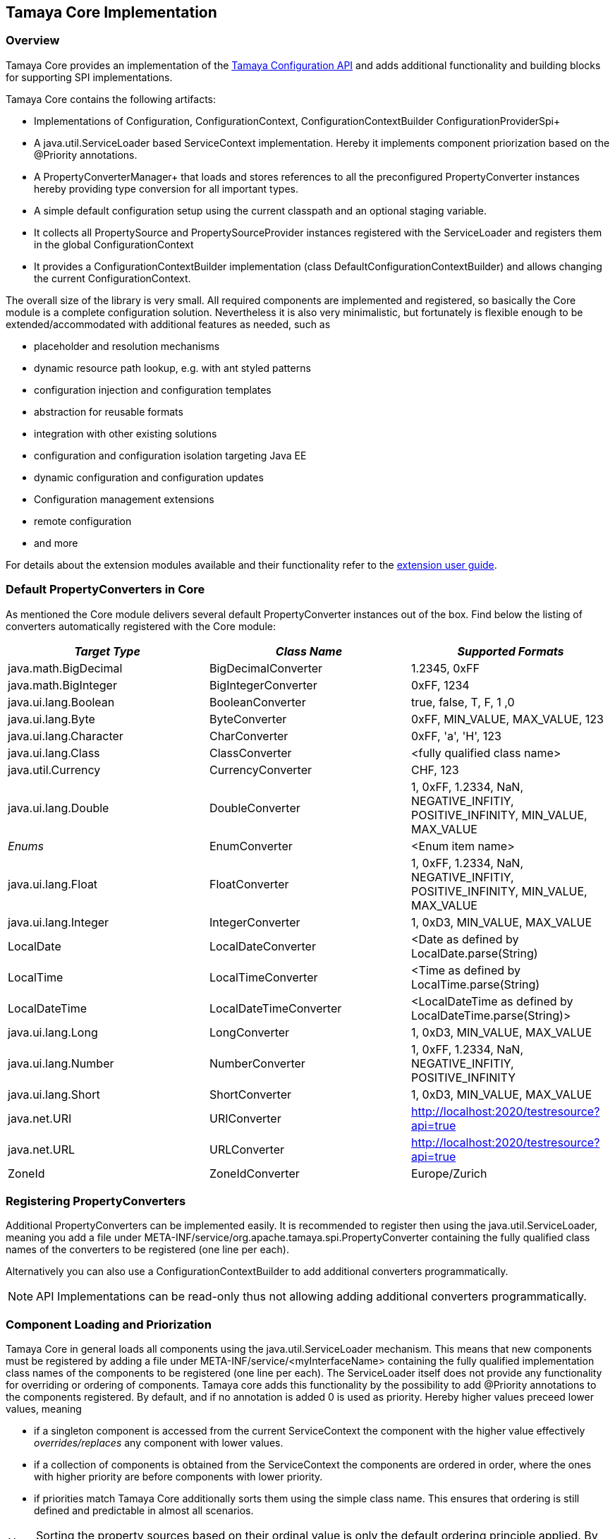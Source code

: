 // Licensed to the Apache Software Foundation (ASF) under one
// or more contributor license agreements.  See the NOTICE file
// distributed with this work for additional information
// regarding copyright ownership.  The ASF licenses this file
// to you under the Apache License, Version 2.0 (the
// "License"); you may not use this file except in compliance
// with the License.  You may obtain a copy of the License at
//
//   http://www.apache.org/licenses/LICENSE-2.0
//
// Unless required by applicable law or agreed to in writing,
// software distributed under the License is distributed on an
// "AS IS" BASIS, WITHOUT WARRANTIES OR CONDITIONS OF ANY
// KIND, either express or implied.  See the License for the
// specific language governing permissions and limitations
// under the License.

//include::temp-properties-files-for-site/attributes.adoc[]
:jbake-type: page
:jbake-status: published

[[Core]]
== Tamaya Core Implementation
=== Overview

Tamaya Core provides an implementation of the link:API.html[Tamaya Configuration API] and adds additional functionality
and building blocks for supporting SPI implementations.

Tamaya Core contains the following artifacts:

* Implementations of +Configuration, ConfigurationContext, ConfigurationContextBuilder+ ConfigurationProviderSpi+
* A +java.util.ServiceLoader+ based +ServiceContext+ implementation. Hereby it implements component priorization based
  on the +@Priority+ annotations.
* A PropertyConverterManager+ that loads and stores references to all the preconfigured +PropertyConverter+ instances
hereby providing type conversion for all important types.
* A simple default configuration setup using the current classpath and an optional staging variable.
* It collects all +PropertySource+ and +PropertySourceProvider+ instances registered with the +ServiceLoader+ and
  registers them in the global +ConfigurationContext+
* It provides a +ConfigurationContextBuilder+ implementation (class +DefaultConfigurationContextBuilder+) and allows
  changing the current +ConfigurationContext+.

The overall size of the library is very small. All required components are implemented and registered, so basically the
Core module is a complete configuration solution. Nevertheless it is also very minimalistic, but fortunately is flexible
enough to be extended/accommodated with additional features as needed, such as

* placeholder and resolution mechanisms
* dynamic resource path lookup, e.g. with ant styled patterns
* configuration injection and configuration templates
* abstraction for reusable formats
* integration with other existing solutions
* configuration and configuration isolation targeting Java EE
* dynamic configuration and configuration updates
* Configuration management extensions
* remote configuration
* and more

For details about the extension modules available and  their functionality refer to the link:modules.html[extension user guide].


[[CorePropertyConverters]]
=== Default PropertyConverters in Core

As mentioned the Core module delivers several default +PropertyConverter+ instances out of the box. Find below the
listing of converters automatically registered with the Core module:

[width="100%",frame="1",options="header",grid="all"]
|=======
|_Target Type_             |_Class Name_              |_Supported Formats_
|java.math.BigDecimal    |BigDecimalConverter     |1.2345, 0xFF
|java.math.BigInteger    |BigIntegerConverter     |0xFF, 1234
|java.ui.lang.Boolean       |BooleanConverter        |true, false, T, F, 1 ,0
|java.ui.lang.Byte          |ByteConverter           |0xFF, MIN_VALUE, MAX_VALUE, 123
|java.ui.lang.Character     |CharConverter           |0xFF, 'a', 'H', 123
|java.ui.lang.Class         |ClassConverter          |<fully qualified class name>
|java.util.Currency      |CurrencyConverter       |CHF, 123
|java.ui.lang.Double        |DoubleConverter         |1, 0xFF, 1.2334, NaN, NEGATIVE_INFITIY, POSITIVE_INFINITY, MIN_VALUE, MAX_VALUE
|_Enums_                 |EnumConverter           |<Enum item name>
|java.ui.lang.Float         |FloatConverter          |1, 0xFF, 1.2334, NaN, NEGATIVE_INFITIY, POSITIVE_INFINITY, MIN_VALUE, MAX_VALUE
|java.ui.lang.Integer       |IntegerConverter        |1, 0xD3, MIN_VALUE, MAX_VALUE
|LocalDate               |LocalDateConverter      |<Date as defined by LocalDate.parse(String)
|LocalTime               |LocalTimeConverter      |<Time as defined by LocalTime.parse(String)
|LocalDateTime           |LocalDateTimeConverter  |<LocalDateTime as defined by LocalDateTime.parse(String)>
|java.ui.lang.Long          |LongConverter           |1, 0xD3, MIN_VALUE, MAX_VALUE
|java.ui.lang.Number        |NumberConverter         |1, 0xFF, 1.2334, NaN, NEGATIVE_INFITIY, POSITIVE_INFINITY
|java.ui.lang.Short         |ShortConverter          |1, 0xD3, MIN_VALUE, MAX_VALUE
|java.net.URI            |URIConverter            |http://localhost:2020/testresource?api=true
|java.net.URL            |URLConverter            |http://localhost:2020/testresource?api=true
|ZoneId                  |ZoneIdConverter         |Europe/Zurich
|=======


=== Registering PropertyConverters

Additional +PropertyConverters+ can be implemented easily. It is recommended to register then using the +java.util.ServiceLoader+,
meaning you add a file under +META-INF/service/org.apache.tamaya.spi.PropertyConverter+ containing the fully qualified
class names of the converters to be registered (one line per each).

Alternatively you can also use a +ConfigurationContextBuilder+ to add additional converters programmatically.

NOTE: API Implementations can be read-only thus not allowing adding additional converters programmatically.


[[ComponentLoadingAndPriorization]]
=== Component Loading and Priorization

Tamaya Core in general loads all components using the +java.util.ServiceLoader+ mechanism. This means that new components
must be registered by adding a file under +META-INF/service/<myInterfaceName>+ containing the fully qualified
implementation class names of the components to be registered (one line per each).
The +ServiceLoader+ itself does not provide any functionality for overriding or ordering of components. Tamaya
core adds this functionality by the possibility to add +@Priority+ annotations to the components registered.
By default, and if no annotation is added +0+ is used as priority. Hereby higher values preceed lower values, meaning

* if a singleton component is accessed from the current +ServiceContext+ the component with the higher value
  effectively _overrides/replaces_ any component with lower values.
* if a collection of components is obtained from the +ServiceContext+ the components are ordered in order, where the
  ones with higher priority are before components with lower priority.
* if priorities match Tamaya Core additionally sorts them using the simple class name. This ensures that ordering is
  still defined and predictable in almost all scenarios.

NOTE: Sorting the property sources based on their ordinal value is only the default ordering principle applied. By implementing
      your own implementation of +ConfigurationProviderSpi+ you can apply a different logic:


[[RegisteringPropertySources]]
=== Registering Property Sources

PropertySources that provide configuration properties are registered as ordinary components as described in the previous
section. Nevertheless the priority is not managed based on +@Priority+ annotations, but based on an explicit
+int getOrdinal()+ method. This allows to define the ordinal/priority of a +PropertySource+ explicitly. This is useful
due to several reasons:

* it allows to define the ordinal as part of the configuration, thus allowing new overriding property sources being
  added easily.
* it allows to define the ordinal dynamically, e.g. based on the configuration location, the time of loading or
  whatever may be appropriate.


[[CorePropertySources]]
== Configuration Setup in Core

Tamaya Core provides a minimal configuration setting, that allows you to configure SE
applications already easily. Basically configuration is built  up by default as follows:

. Read environment properties and add them prefixed with +env.+
. Read all files found at +META-INF/javaconfiguration.properties+
  and +META-INF/javaconfiguration.xml+


=== Overview of Registered Default Property Sources and Providers

The Tamaya Core implementation provides a couple of default +PropertySource+ implementations, which are automatically
registered. They are all in the package +org.apache.tamaya.core.propertysource+ and
+org.apache.tamaya.core.provider+:

[width="100%",frame="1",options="header",grid="all"]
|=======
|_Type_                                   |_Class Name_                   |_Ordinal Used_
|META-INF/javaconfiguration.properties    |JavaConfigurationProvider      |0
|META-INF/javaconfiguration.xml           |JavaConfigurationProvider      |0
|Environment Properties                   |EnvironmentPropertySource      |300
|System Properties                        |SystemPropertySource           |400
|=======


=== Abstract Class PropertiesFilePropertySource

The abstract class +PropertiesFilePropertySource+ can be used for implementing a +PropertySource+ based on a +URL+
instance that points to a +.properites+ file. It requires a +URL+ to be passed on the constructor:

[source,java]
--------------------------------------------
PropertiesFilePropertySource(URL url);
--------------------------------------------


==== Abstract Class PropertiesPropertySource

The abstract class +PropertiesPropertySource+ can be used for implementing a +PropertySource+ based on a +Properties+
instance. It requires a +PropertySource+ to be passed on the constructor:

[source,java]
--------------------------------------------
PropertiesPropertySource(Properties properties);
--------------------------------------------


==== Abstract Class BasePropertySource

The abstract class +BasePropertySource+ can be used for implementing custom +PropertySource+ classes. It requires only
one method to implemented:

[source,java]
.Implementing a PropertySource using BasePropertySource
--------------------------------------------
public class MyPropertySource extends BasePropertySource{

    public String getName(){
        // return a unique name for the property source, e.g. based on the underlying resource. This name also
        // allows to access the property source later
    }

    public Map<String, String> getProperties(){
        // Get a map with all properties provided by this property source
        // If the property source is not scannable, the map returned may be empty.
        // In the ladder case the +boolean isScannale()+ must be overridden, since
        // by default property sources are assumed to be scannable.
    }

}
--------------------------------------------

By default the ordinal of the property sources will be 1000, unless the key +tamaya.ordinal+ asdefined in
+PropertySource.TAMAYA_ORDINAL+ is present in the current +PropertySource+. Of course it is also possible to override
the inherited +protected void initializeOrdinal(final int defaultOrdinal)+, or directly +int getOrdinal()+.


[[CorePropertySourceProviders]]
=== Default PropertySourceProvider in Core

With +org.apache.tamaya.core.provider.JavaConfigurationProvider+ there is also a default +PropertySourceProvider+
present that loads all .properties files found at +META-INF/javaconfiguration.properties+
and +META-INF/javaconfiguration.xml+.


[[Extensions]]
== Adding Extensions

The Core module only implements the link:API.html[API]. Many users require/wish additional functionality from a
configuration system. Fortunately there are numerous extensions available that add further functionality.
Loading extensions hereby is trivial: you only are required to add the corresponding dependency to the classpath.

For detailed information on the extensions available refer to the link:extensions.html[extensions documentation].
